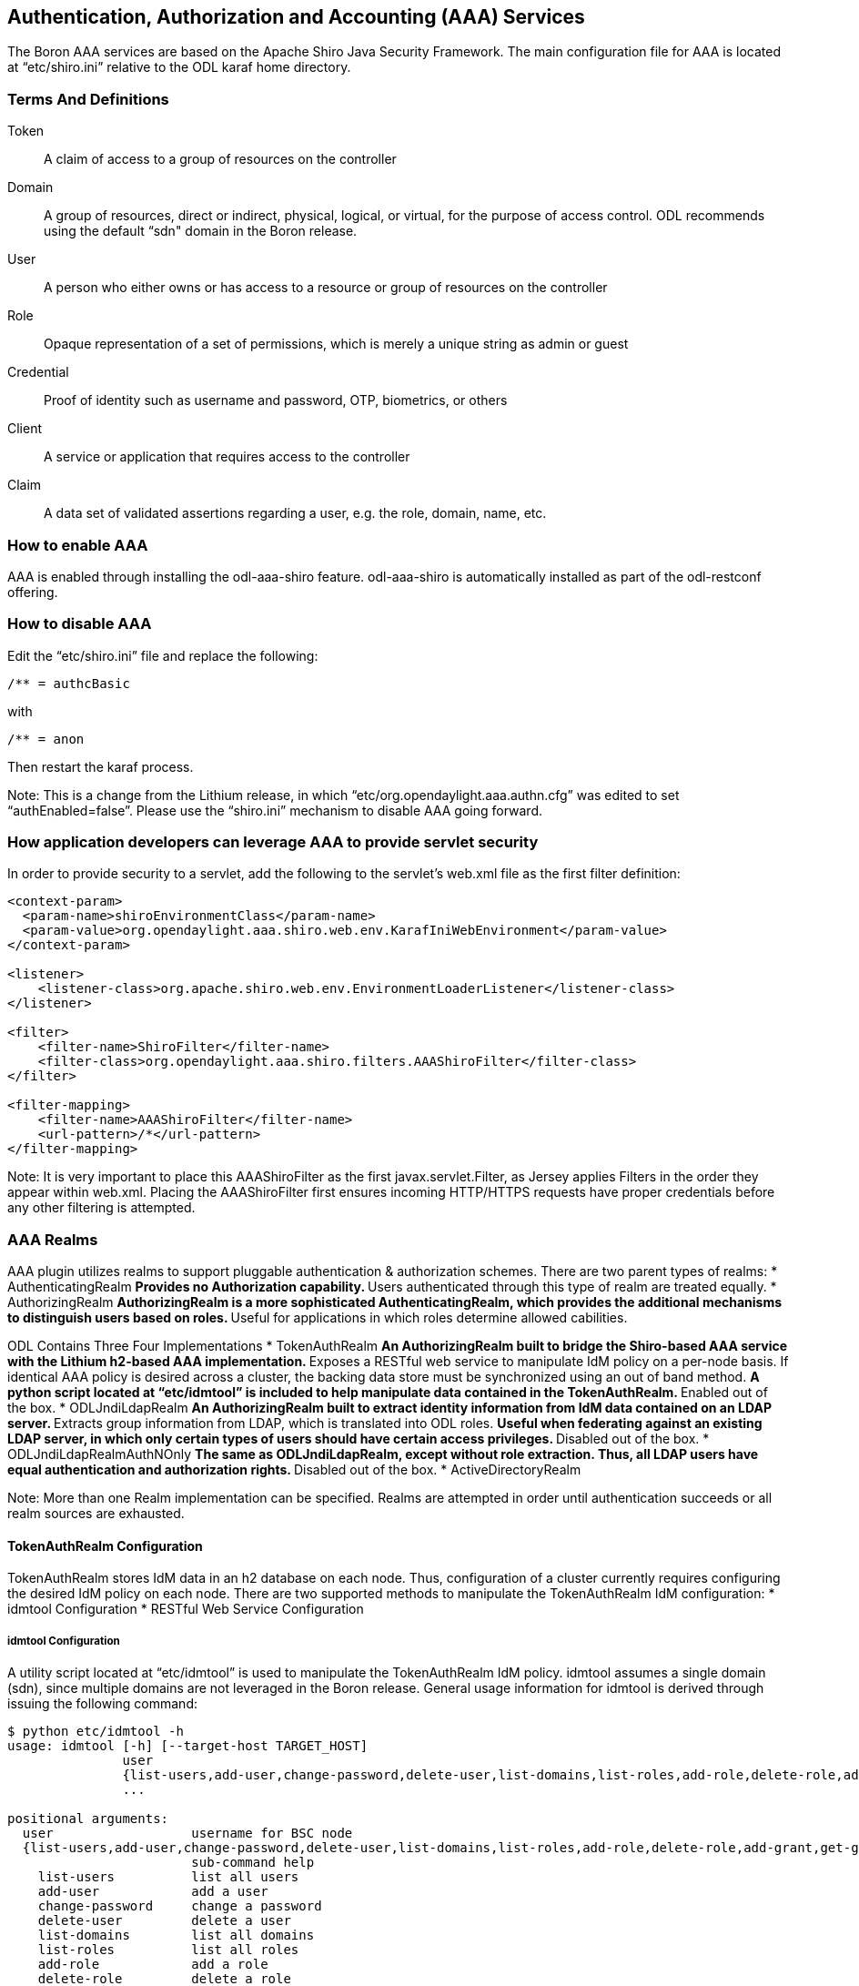 == Authentication, Authorization and Accounting (AAA) Services

The Boron AAA services are based on the Apache Shiro Java Security Framework.  The main configuration file for AAA is located at “etc/shiro.ini” relative to the ODL karaf home directory.

=== Terms And Definitions
Token:: A claim of access to a group of resources on the controller
Domain:: A group of resources, direct or indirect, physical, logical, or virtual, for the purpose of access control.  ODL recommends using the default “sdn" domain in the Boron release.
User:: A person who either owns or has  access to a resource or group of resources on the controller
Role:: Opaque representation of a set of permissions, which is merely a unique string as admin or guest
Credential:: Proof of identity such as username and password, OTP, biometrics, or others
Client:: A service or application that requires access to the controller
Claim:: A data set of validated assertions regarding a user, e.g. the role, domain, name, etc.

=== How to enable AAA
AAA is enabled through installing the odl-aaa-shiro feature.  odl-aaa-shiro is automatically installed as part of the odl-restconf offering.

=== How to disable AAA
Edit the “etc/shiro.ini” file and replace the following:

----
/** = authcBasic
----

with

----
/** = anon
----

Then restart the karaf process.

Note:  This is a change from the Lithium release, in which “etc/org.opendaylight.aaa.authn.cfg” was edited to set “authEnabled=false”.  Please use the “shiro.ini” mechanism to disable AAA going forward.


=== How application developers can leverage AAA to provide servlet security
In order to provide security to a servlet, add the following to the servlet’s web.xml file as the first filter definition:
----
<context-param>
  <param-name>shiroEnvironmentClass</param-name>
  <param-value>org.opendaylight.aaa.shiro.web.env.KarafIniWebEnvironment</param-value>
</context-param>

<listener>
    <listener-class>org.apache.shiro.web.env.EnvironmentLoaderListener</listener-class>
</listener>

<filter>
    <filter-name>ShiroFilter</filter-name>
    <filter-class>org.opendaylight.aaa.shiro.filters.AAAShiroFilter</filter-class>
</filter>

<filter-mapping>
    <filter-name>AAAShiroFilter</filter-name>
    <url-pattern>/*</url-pattern>
</filter-mapping>
----

Note:  It is very important to place this AAAShiroFilter as the first javax.servlet.Filter, as Jersey applies Filters in the order they appear within web.xml.  Placing the AAAShiroFilter first ensures incoming HTTP/HTTPS requests have proper credentials before any other filtering is attempted.

=== AAA Realms
AAA plugin utilizes realms to support pluggable authentication & authorization schemes.  There are two parent types of realms:
* AuthenticatingRealm
** Provides no Authorization capability.
** Users authenticated through this type of realm are treated equally.
* AuthorizingRealm
** AuthorizingRealm is a more sophisticated AuthenticatingRealm, which provides the additional mechanisms to distinguish users based on roles.
** Useful for applications in which roles determine allowed cabilities.

ODL Contains Three Four Implementations
* TokenAuthRealm
** An AuthorizingRealm built to bridge the Shiro-based AAA service with the Lithium h2-based AAA implementation.
** Exposes a RESTful web service to manipulate IdM policy on a per-node basis.  If identical AAA policy is desired across a cluster, the backing data store must be synchronized using an out of band method.
** A python script located at “etc/idmtool” is included to help manipulate data contained in the TokenAuthRealm.
** Enabled out of the box.
* ODLJndiLdapRealm
** An AuthorizingRealm built to extract identity information from IdM data contained on an LDAP server.
** Extracts group information from LDAP, which is translated into ODL roles.
** Useful when federating against an existing LDAP server, in which only certain types of users should have certain access privileges.
** Disabled out of the box.
* ODLJndiLdapRealmAuthNOnly
** The same as ODLJndiLdapRealm, except without role extraction.  Thus, all LDAP users have equal authentication and authorization rights.
** Disabled out of the box.
* ActiveDirectoryRealm

Note:  More than one Realm implementation can be specified.  Realms are attempted in order until authentication succeeds or all realm sources are exhausted.

==== TokenAuthRealm Configuration
TokenAuthRealm stores IdM data in an h2 database on each node.  Thus, configuration of a cluster currently requires configuring the desired IdM policy on each node.  There are two supported methods to manipulate the TokenAuthRealm IdM configuration:
* idmtool Configuration
* RESTful Web Service Configuration

===== idmtool Configuration
A utility script located at “etc/idmtool” is used to manipulate the TokenAuthRealm IdM policy.  idmtool assumes a single domain (sdn), since multiple domains are not leveraged in the Boron release.  General usage information for idmtool is derived through issuing the following command:
----
$ python etc/idmtool -h
usage: idmtool [-h] [--target-host TARGET_HOST]
               user
               {list-users,add-user,change-password,delete-user,list-domains,list-roles,add-role,delete-role,add-grant,get-grants,delete-grant}
               ...

positional arguments:
  user                  username for BSC node
  {list-users,add-user,change-password,delete-user,list-domains,list-roles,add-role,delete-role,add-grant,get-grants,delete-grant}
                        sub-command help
    list-users          list all users
    add-user            add a user
    change-password     change a password
    delete-user         delete a user
    list-domains        list all domains
    list-roles          list all roles
    add-role            add a role
    delete-role         delete a role
    add-grant           add a grant
    get-grants          get grants for userid on sdn
    delete-grant        delete a grant

optional arguments:
  -h, --help            show this help message and exit
  --target-host TARGET_HOST
                        target host node
----

====== Add a user
----
python etc/idmtool admin add-user newUser
Password: 
Enter new password: 
Re-enter password: 
add_user(admin)

command succeeded!

json:
{
    "description": "", 
    "domainid": "sdn", 
    "email": "", 
    "enabled": true, 
    "name": "newUser", 
    "password": "**********", 
    "salt": "**********", 
    "userid": "newUser@sdn"
}
----

Note:  AAA redacts the password and salt fields for security purposes.

====== Delete a user
----
$ python etc/idmtool admin delete-user newUser@sdn
Password: 
delete_user(newUser@sdn)

command succeeded!
----
====== List all users
----
$ python etc/idmtool admin list-users
Password: 
list_users

command succeeded!

json:
{
    "users": [
        {
            "description": "user user", 
            "domainid": "sdn", 
            "email": "", 
            "enabled": true, 
            "name": "user", 
            "password": "**********", 
            "salt": "**********", 
            "userid": "user@sdn"
        }, 
        {
            "description": "admin user", 
            "domainid": "sdn", 
            "email": "", 
            "enabled": true, 
            "name": "admin", 
            "password": "**********", 
            "salt": "**********", 
            "userid": "admin@sdn"
        }
    ]
}
----
====== Change a user’s password
----
$ python etc/idmtool admin change-password admin@sdn
Password: 
Enter new password: 
Re-enter password: 
change_password(admin)

command succeeded!

json:
{
    "description": "admin user", 
    "domainid": "sdn", 
    "email": "", 
    "enabled": true, 
    "name": "admin", 
    "password": "**********", 
    "salt": "**********", 
    "userid": "admin@sdn"
}
----
====== Add a role
----
$ python etc/idmtool admin add-role network-admin
Password: 
add_role(network-admin)

command succeeded!

json:
{
    "description": "", 
    "domainid": "sdn", 
    "name": "network-admin", 
    "roleid": "network-admin@sdn"
}
----
====== Delete a role
----
$ python etc/idmtool admin delete-role network-admin@sdn
Password: 
delete_role(network-admin@sdn)

command succeeded!
----
====== List all roles
----
$ python etc/idmtool admin list-roles
Password: 
list_roles

command succeeded!

json:
{
    "roles": [
        {
            "description": "a role for admins", 
            "domainid": "sdn", 
            "name": "admin", 
            "roleid": "admin@sdn"
        }, 
        {
            "description": "a role for users", 
            "domainid": "sdn", 
            "name": "user", 
            "roleid": "user@sdn"
        }
    ]
}
----
====== List all domains
----
$ python etc/idmtool admin list-domains
Password: 
list_domains

command succeeded!

json:
{
    "domains": [
        {
            "description": "default odl sdn domain", 
            "domainid": "sdn", 
            "enabled": true, 
            "name": "sdn"
        }
    ]
}
----
====== Add a grant
----
$ python etc/idmtool admin add-grant user@sdn admin@sdn
Password: 
add_grant(userid=user@sdn,roleid=admin@sdn)

command succeeded!

json:
{
    "domainid": "sdn", 
    "grantid": "user@sdn@admin@sdn@sdn", 
    "roleid": "admin@sdn", 
    "userid": "user@sdn"
}
----
====== Delete a grant
----
$ python etc/idmtool admin delete-grant user@sdn admin@sdn
Password: 
http://localhost:8181/auth/v1/domains/sdn/users/user@sdn/roles/admin@sdn
delete_grant(userid=user@sdn,roleid=admin@sdn)

command succeeded!
----
====== Get grants for a user
----
python etc/idmtool admin get-grants admin@sdn
Password: 
get_grants(admin@sdn)

command succeeded!

json:
{
    "roles": [
        {
            "description": "a role for users", 
            "domainid": "sdn", 
            "name": "user", 
            "roleid": "user@sdn"
        }, 
        {
            "description": "a role for admins", 
            "domainid": "sdn", 
            "name": "admin", 
            "roleid": "admin@sdn"
        }
    ]
}
----

===== RESTful Web Service
The TokenAuthRealm IdM policy is fully configurable through a RESTful web service.  Full documentation for manipulating AAA IdM data is located online (https://wiki.opendaylight.org/images/0/00/AAA_Test_Plan.docx), and a few examples are included in this guide:

====== Get All Users
----
curl -u admin:admin http://localhost:8181/auth/v1/users
OUTPUT:
{
    "users": [
        {
            "description": "user user", 
            "domainid": "sdn", 
            "email": "", 
            "enabled": true, 
            "name": "user", 
            "password": "**********", 
            "salt": "**********", 
            "userid": "user@sdn"
        }, 
        {
            "description": "admin user", 
            "domainid": "sdn", 
            "email": "", 
            "enabled": true, 
            "name": "admin", 
            "password": "**********", 
            "salt": "**********", 
            "userid": "admin@sdn"
        }
    ]
}
----
====== Create a User
----
curl -u admin:admin -X POST -H "Content-Type: application/json" --data-binary @./user.json http://localhost:8181/auth/v1/users
PAYLOAD:
{
    "name": "ryan",
    "userid": "ryan@sdn",
    "password": "ryan",
    "domainid": "sdn",
    "description": "Ryan's User Account",
    "email": "ryandgoulding@gmail.com"
}

OUTPUT:
{
    "userid":"ryan@sdn",
    "name":"ryan",
    "description":"Ryan's User Account",
    "enabled":true,
    "email":"ryandgoulding@gmail.com",
    "password":"**********","salt":"**********",
    "domainid":"sdn"
}
----
====== Create an OAuth2 Token For Admin Scoped to SDN
----
curl -d 'grant_type=password&username=admin&password=a&scope=sdn' http://localhost:8181/oauth2/token

OUTPUT:
{
    "expires_in":3600,
    "token_type":"Bearer",
    "access_token":"5a615fbc-bcad-3759-95f4-ad97e831c730"
}
----
====== Use an OAuth2 Token
----
curl -H "Authorization: Bearer 5a615fbc-bcad-3759-95f4-ad97e831c730" http://localhost:8181/auth/v1/domains
{
    "domains":
    [
        {
            "domainid":"sdn",
            "name":"sdn”,
            "description":"default odl sdn domain",
            "enabled":true
        }
    ]
}
----
==== ODLJndiLdapRealm Configuration
LDAP integration is provided in order to externalize identity management.  To configure LDAP parameters, modify "etc/shiro.ini" parameters to include the ODLJndiLdapRealm:

----
# ODL provides a few LDAP implementations, which are disabled out of the box.
# ODLJndiLdapRealm includes authorization functionality based on LDAP elements
# extracted through and LDAP search.  This requires a bit of knowledge about
# how your LDAP system is setup.  An example is provided below:
ldapRealm = org.opendaylight.aaa.shiro.realm.ODLJndiLdapRealm
ldapRealm.userDnTemplate = uid={0},ou=People,dc=DOMAIN,dc=TLD
ldapRealm.contextFactory.url = ldap://<URL>:389
ldapRealm.searchBase = dc=DOMAIN,dc=TLD
ldapRealm.ldapAttributeForComparison = objectClass
ldapRealm.groupRolesMap = "Person":"admin"
# ...
# further down in the file...
# Stacked realm configuration;  realms are round-robbined until authentication succeeds or realm sources are exhausted.
securityManager.realms = $tokenAuthRealm, $ldapRealm
----
This configuration allows federation with an external LDAP server, and the user's ODL role parameters are mapped to corresponding LDAP attributes as specified by the groupRolesMap.  Thus, an LDAP operator can provision attributes for LDAP users that support different ODL role structures.

==== ODLJndiLdapRealmAuthNOnly Configuration
Edit the "etc/shiro.ini" file and modify the following:
----
ldapRealm = org.opendaylight.aaa.shiro.realm.ODLJndiLdapRealm
ldapRealm.userDnTemplate = uid={0},ou=People,dc=DOMAIN,dc=TLD
ldapRealm.contextFactory.url = ldap://<URL>:389
# ...
# further down in the file...
# Stacked realm configuration;  realms are round-robbined until authentication succeeds or realm sources are exhausted.
securityManager.realms = $tokenAuthRealm, $ldapRealm
----
This is useful for setups where all LDAP users are allowed equal access.

==== Token Store Configuration Parameters
Edit the file “etc/opendaylight/karaf/08-authn-config.xml” and edit the following:
.*timeToLive*: Configure the maximum time, in milliseconds, that tokens are to be cached. Default is 360000.
Save the file.

=== Authorization Configuration
==== Shiro-Based Authorization
OpenDaylight AAA has support for Role Based Access Control based on the Apache Shiro permissions system.  Configuration of the authorization system is done offline;  authorization currently cannot be configured after the controller is started.  Thus, Authorization in the Beryllium release is aimed towards supporting coarse-grained security policies, with the aim to provide more robust configuration capabilities in the future.  Shiro-based Authorization is documented on the Apache Shiro website (http://shiro.apache.org/web.html#Web-%7B%7B%5Curls%5C%7D%7D).

==== Enable “admin” Role Based Access to the IdMLight RESTful web service
Edit the “etc/shiro.ini” configuration file and add “/auth/v1/** = authcBasic, roles[admin]” above the line “/** = authcBasic” within the “urls” section.
----
/auth/v1/** = authcBasic, roles[admin]
/** = authcBasic
----
This will restrict the idmlight rest endpoints so that a grant for admin role must be present for the requesting user.
Note:  The ordering of the authorization rules above is important!
==== AuthZ Broker Facade
ODL includes an experimental Authorization Broker Facade, which allows finer grained access control for REST endpoints.  Since this feature was not well tested in the Boron release, it is recommended to use the Shiro-based mechanism instead, and rely on the Authorization Broker Facade for POC use only.
===== AuthZ Broker Facade Feature Installation
To install the authorization broker facade, please issue the following command in the karaf shell:
----
feature:install odl-restconf odl-aaa-authz
----
===== Add an Authorization Rule
The following shows how one might go about securing the controller so that only admins can access restconf.
----
curl -u admin:admin -H “Content-Type: application/xml” --data-binary @./rule.json http://localhost:8181/restconf/config/authorization-schema:simple-authorization/policies/RestConfService/
cat ./rule.json
{
    "policies": {
        "resource": "*",
        "service":"RestConfService",
        "role": "admin"
    }
}
----
=== Accounting Configuration
All AAA logging is output to the standard karaf.log file.
----
log:set TRACE org.opendaylight.aaa
----
This command enables the most verbose level of logging for AAA components.

